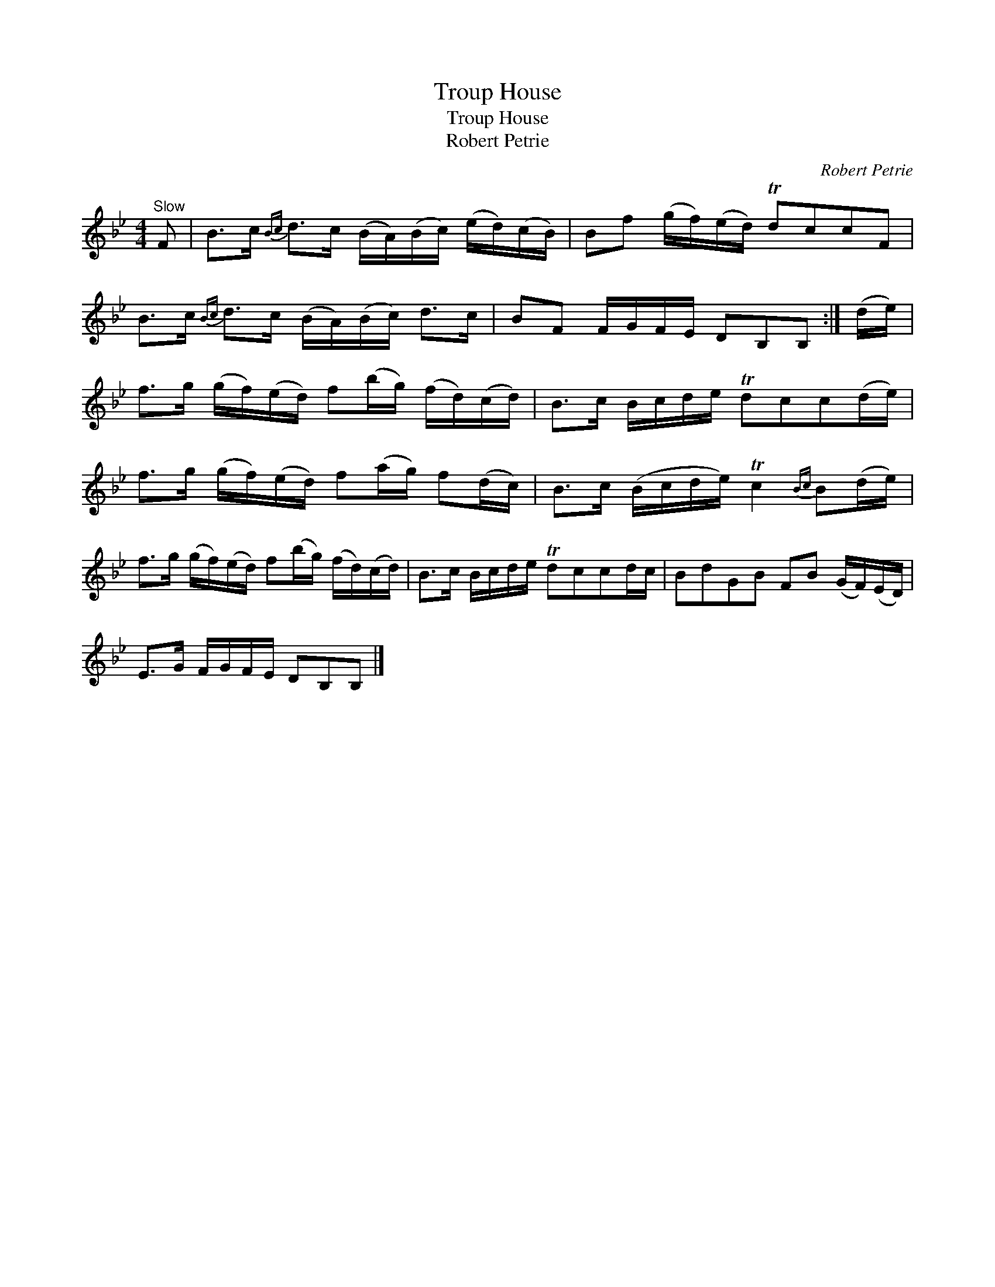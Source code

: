 X:1
T:Troup House
T:Troup House
T:Robert Petrie
C:Robert Petrie
L:1/8
M:4/4
K:Bb
V:1 treble 
V:1
"^Slow" F | B>c{Bc} d>c (B/A/)(B/c/) (e/d/)(c/B/) | Bf (g/f/)(e/d/) TdccF | %3
 B>c{Bc} d>c (B/A/)(B/c/) d>c | BF F/G/F/E/ DB,B, :| (d/e/) | %6
 f>g (g/f/)(e/d/) f(b/g/) (f/d/)(c/d/) | B>c B/c/d/e/ Tdcc(d/e/) | %8
 f>g (g/f/)(e/d/) f(a/g/) f(d/c/) | B>c (B/c/d/e/) Tc2{Bc} B(d/e/) | %10
 f>g (g/f/)(e/d/) f(b/g/) (f/d/)(c/d/) | B>c B/c/d/e/ Tdccd/c/ | BdGB FB (G/F/)(E/D/) | %13
 E>G F/G/F/E/ DB,B, |] %14


